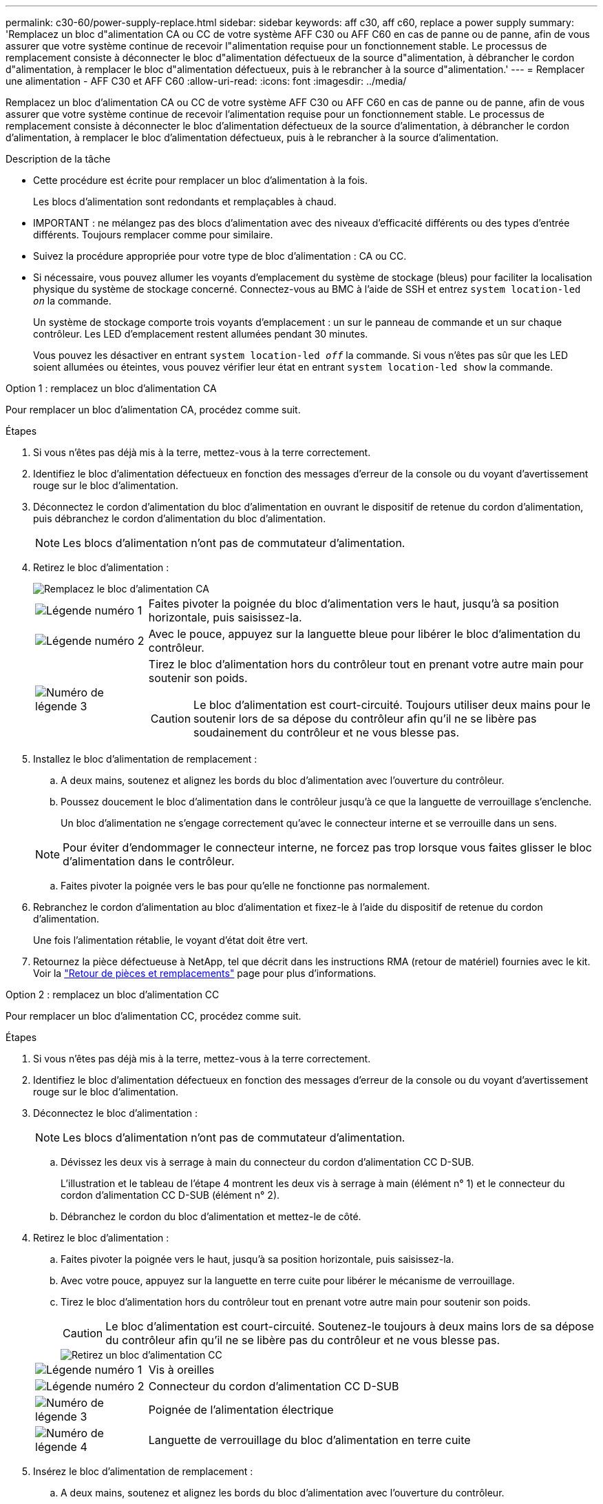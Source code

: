 ---
permalink: c30-60/power-supply-replace.html 
sidebar: sidebar 
keywords: aff c30, aff c60, replace a power supply 
summary: 'Remplacez un bloc d"alimentation CA ou CC de votre système AFF C30 ou AFF C60 en cas de panne ou de panne, afin de vous assurer que votre système continue de recevoir l"alimentation requise pour un fonctionnement stable. Le processus de remplacement consiste à déconnecter le bloc d"alimentation défectueux de la source d"alimentation, à débrancher le cordon d"alimentation, à remplacer le bloc d"alimentation défectueux, puis à le rebrancher à la source d"alimentation.' 
---
= Remplacer une alimentation - AFF C30 et AFF C60
:allow-uri-read: 
:icons: font
:imagesdir: ../media/


[role="lead"]
Remplacez un bloc d'alimentation CA ou CC de votre système AFF C30 ou AFF C60 en cas de panne ou de panne, afin de vous assurer que votre système continue de recevoir l'alimentation requise pour un fonctionnement stable. Le processus de remplacement consiste à déconnecter le bloc d'alimentation défectueux de la source d'alimentation, à débrancher le cordon d'alimentation, à remplacer le bloc d'alimentation défectueux, puis à le rebrancher à la source d'alimentation.

.Description de la tâche
* Cette procédure est écrite pour remplacer un bloc d'alimentation à la fois.
+
Les blocs d'alimentation sont redondants et remplaçables à chaud.

* IMPORTANT : ne mélangez pas des blocs d'alimentation avec des niveaux d'efficacité différents ou des types d'entrée différents. Toujours remplacer comme pour similaire.
* Suivez la procédure appropriée pour votre type de bloc d'alimentation : CA ou CC.
* Si nécessaire, vous pouvez allumer les voyants d'emplacement du système de stockage (bleus) pour faciliter la localisation physique du système de stockage concerné. Connectez-vous au BMC à l'aide de SSH et entrez `system location-led _on_` la commande.
+
Un système de stockage comporte trois voyants d'emplacement : un sur le panneau de commande et un sur chaque contrôleur. Les LED d'emplacement restent allumées pendant 30 minutes.

+
Vous pouvez les désactiver en entrant `system location-led _off_` la commande. Si vous n'êtes pas sûr que les LED soient allumées ou éteintes, vous pouvez vérifier leur état en entrant `system location-led show` la commande.



[role="tabbed-block"]
====
.Option 1 : remplacez un bloc d'alimentation CA
--
Pour remplacer un bloc d'alimentation CA, procédez comme suit.

.Étapes
. Si vous n'êtes pas déjà mis à la terre, mettez-vous à la terre correctement.
. Identifiez le bloc d'alimentation défectueux en fonction des messages d'erreur de la console ou du voyant d'avertissement rouge sur le bloc d'alimentation.
. Déconnectez le cordon d'alimentation du bloc d'alimentation en ouvrant le dispositif de retenue du cordon d'alimentation, puis débranchez le cordon d'alimentation du bloc d'alimentation.
+

NOTE: Les blocs d'alimentation n'ont pas de commutateur d'alimentation.

. Retirez le bloc d'alimentation :
+
image::../media/drw_g_t_psu_replace_ieops-1899.svg[Remplacez le bloc d'alimentation CA]

+
[cols="1,4"]
|===


 a| 
image::../media/icon_round_1.png[Légende numéro 1]
 a| 
Faites pivoter la poignée du bloc d'alimentation vers le haut, jusqu'à sa position horizontale, puis saisissez-la.



 a| 
image::../media/icon_round_2.png[Légende numéro 2]
 a| 
Avec le pouce, appuyez sur la languette bleue pour libérer le bloc d'alimentation du contrôleur.



 a| 
image::../media/icon_round_3.png[Numéro de légende 3]
 a| 
Tirez le bloc d'alimentation hors du contrôleur tout en prenant votre autre main pour soutenir son poids.


CAUTION: Le bloc d'alimentation est court-circuité. Toujours utiliser deux mains pour le soutenir lors de sa dépose du contrôleur afin qu'il ne se libère pas soudainement du contrôleur et ne vous blesse pas.

|===
. Installez le bloc d'alimentation de remplacement :
+
.. A deux mains, soutenez et alignez les bords du bloc d'alimentation avec l'ouverture du contrôleur.
.. Poussez doucement le bloc d'alimentation dans le contrôleur jusqu'à ce que la languette de verrouillage s'enclenche.
+
Un bloc d'alimentation ne s'engage correctement qu'avec le connecteur interne et se verrouille dans un sens.

+

NOTE: Pour éviter d'endommager le connecteur interne, ne forcez pas trop lorsque vous faites glisser le bloc d'alimentation dans le contrôleur.

.. Faites pivoter la poignée vers le bas pour qu'elle ne fonctionne pas normalement.


. Rebranchez le cordon d'alimentation au bloc d'alimentation et fixez-le à l'aide du dispositif de retenue du cordon d'alimentation.
+
Une fois l'alimentation rétablie, le voyant d'état doit être vert.

. Retournez la pièce défectueuse à NetApp, tel que décrit dans les instructions RMA (retour de matériel) fournies avec le kit. Voir la https://mysupport.netapp.com/site/info/rma["Retour de pièces et remplacements"^] page pour plus d'informations.


--
.Option 2 : remplacez un bloc d'alimentation CC
--
Pour remplacer un bloc d'alimentation CC, procédez comme suit.

.Étapes
. Si vous n'êtes pas déjà mis à la terre, mettez-vous à la terre correctement.
. Identifiez le bloc d'alimentation défectueux en fonction des messages d'erreur de la console ou du voyant d'avertissement rouge sur le bloc d'alimentation.
. Déconnectez le bloc d'alimentation :
+

NOTE: Les blocs d'alimentation n'ont pas de commutateur d'alimentation.

+
.. Dévissez les deux vis à serrage à main du connecteur du cordon d'alimentation CC D-SUB.
+
L'illustration et le tableau de l'étape 4 montrent les deux vis à serrage à main (élément n° 1) et le connecteur du cordon d'alimentation CC D-SUB (élément n° 2).

.. Débranchez le cordon du bloc d'alimentation et mettez-le de côté.


. Retirez le bloc d'alimentation :
+
.. Faites pivoter la poignée vers le haut, jusqu'à sa position horizontale, puis saisissez-la.
.. Avec votre pouce, appuyez sur la languette en terre cuite pour libérer le mécanisme de verrouillage.
.. Tirez le bloc d'alimentation hors du contrôleur tout en prenant votre autre main pour soutenir son poids.
+

CAUTION: Le bloc d'alimentation est court-circuité. Soutenez-le toujours à deux mains lors de sa dépose du contrôleur afin qu'il ne se libère pas du contrôleur et ne vous blesse pas.

+
image::../media/drw_dcpsu_remove-replace-generic_IEOPS-788.svg[Retirez un bloc d'alimentation CC]



+
[cols="1,4"]
|===


 a| 
image::../media/icon_round_1.png[Légende numéro 1]
 a| 
Vis à oreilles



 a| 
image::../media/icon_round_2.png[Légende numéro 2]
 a| 
Connecteur du cordon d'alimentation CC D-SUB



 a| 
image::../media/icon_round_3.png[Numéro de légende 3]
 a| 
Poignée de l'alimentation électrique



 a| 
image::../media/icon_round_4.png[Numéro de légende 4]
 a| 
Languette de verrouillage du bloc d'alimentation en terre cuite

|===
. Insérez le bloc d'alimentation de remplacement :
+
.. A deux mains, soutenez et alignez les bords du bloc d'alimentation avec l'ouverture du contrôleur.
.. Faites doucement glisser le bloc d'alimentation dans le contrôleur jusqu'à ce que la languette de verrouillage s'enclenche.
+
Un bloc d'alimentation doit s'engager correctement avec le connecteur interne et le mécanisme de verrouillage. Répétez cette étape si vous pensez que le bloc d'alimentation n'est pas correctement installé.

+

NOTE: Pour éviter d'endommager le connecteur interne, ne forcez pas trop lorsque vous faites glisser le bloc d'alimentation dans le contrôleur.

.. Faites pivoter la poignée vers le bas pour qu'elle ne fonctionne pas normalement.


. Rebranchez le cordon d'alimentation CC D-SUB :
+
Une fois l'alimentation rétablie, le voyant d'état doit être vert.

+
.. Branchez le connecteur du cordon d'alimentation CC D-SUB sur le bloc d'alimentation.
.. Serrez les deux vis à oreilles pour fixer le connecteur du cordon d'alimentation CC D-SUB au bloc d'alimentation.


. Retournez la pièce défectueuse à NetApp, tel que décrit dans les instructions RMA (retour de matériel) fournies avec le kit. Voir la https://mysupport.netapp.com/site/info/rma["Retour de pièces et remplacements"^] page pour plus d'informations.


--
====